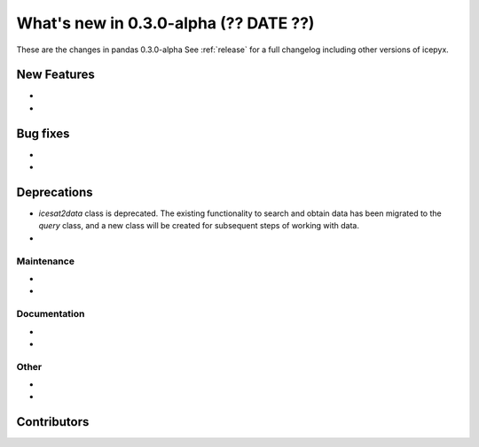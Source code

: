 .. _whatsnew_030:

What's new in 0.3.0-alpha (?? DATE ??)
-----------------------------------

These are the changes in pandas 0.3.0-alpha See :ref:`release` for a full changelog
including other versions of icepyx.


New Features
~~~~~~~~~~~~

-
-

Bug fixes
~~~~~~~~~

-
-


Deprecations
~~~~~~~~~~~~

- `icesat2data` class is deprecated. The existing functionality to search and obtain data has been migrated to the `query` class, and a new class will be created for subsequent steps of working with data.
-


Maintenance
^^^^^^^^^^^

-
-


Documentation
^^^^^^^^^^^^^

-
-


Other
^^^^^
-
-


Contributors
~~~~~~~~~~~~

.. contributors:: v0.2-alpha..v0.3.0a|HEAD